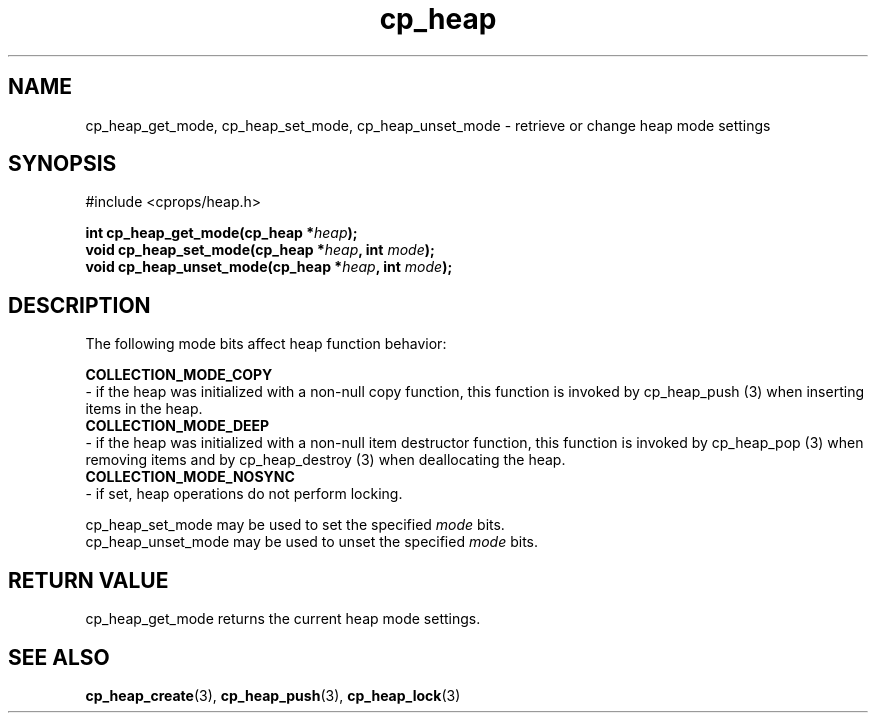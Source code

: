 .TH cp_heap 3 "JULY 2006" libcprops.0.1.5 "libcprops - cp_heap"
.SH NAME
cp_heap_get_mode, cp_heap_set_mode, cp_heap_unset_mode \- retrieve or change 
heap mode settings

.SH SYNOPSIS
#include <cprops/heap.h>

.BI "int cp_heap_get_mode(cp_heap *" heap ");
.br
.BI "void cp_heap_set_mode(cp_heap *" heap ", int " mode ");
.br
.BI "void cp_heap_unset_mode(cp_heap *" heap ", int " mode ");

.SH DESCRIPTION
The following mode bits affect heap function behavior:
.sp
.B COLLECTION_MODE_COPY 
 - if the heap was initialized with a non-null copy function, this function is
invoked by cp_heap_push (3) when inserting items in the heap.
.br
.B COLLECTION_MODE_DEEP
 - if the heap was initialized with a non-null item destructor function, this
function is invoked by cp_heap_pop (3) when removing items and by 
cp_heap_destroy (3) when deallocating the heap.
.br
.B COLLECTION_MODE_NOSYNC
 - if set, heap operations do not perform locking. 
.sp
cp_heap_set_mode may be used to set the specified \fImode\fP bits.
.br
cp_heap_unset_mode may be used to unset the specified \fImode\fP bits.

.SH RETURN VALUE
cp_heap_get_mode returns the current heap mode settings. 

.SH SEE ALSO
.BR cp_heap_create (3),
.BR cp_heap_push (3),
.BR cp_heap_lock (3)
